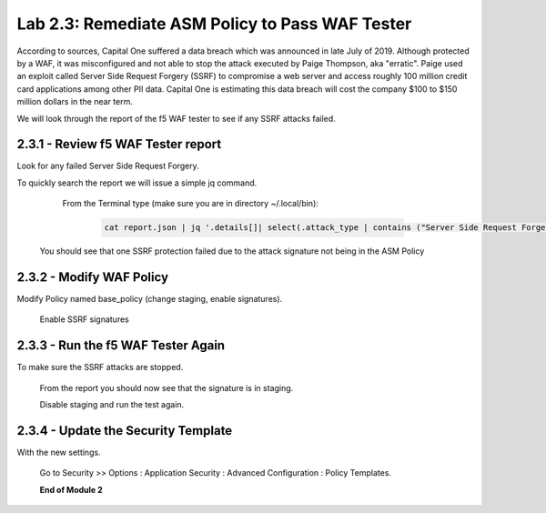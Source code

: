 Lab 2.3: Remediate ASM Policy to Pass WAF Tester
=====================================================

According to sources, Capital One suffered a data breach which was announced in late July of 2019.  
Although protected by a WAF, it was misconfigured and not able to stop the attack executed by Paige Thompson, 
aka "erratic".  Paige used an exploit called Server Side Request Forgery (SSRF) to compromise a web server
and access roughly 100 million credit card applications among other PII data. Capital One is estimating this data breach will 
cost the company $100 to $150 million dollars in the near term.  

We will look through the report of the f5 WAF tester to see if any SSRF attacks failed.

2.3.1 - Review f5 WAF Tester report
~~~~~~~~~~~~~~~~~~~~~~~~~~~~~~~~~~~~

Look for any failed Server Side Request Forgery.

To quickly search the report we will issue a simple jq command.

	From the Terminal type (make sure you are in directory ~/.local/bin): 

		.. code-block:: bash

			cat report.json | jq '.details[]| select(.attack_type | contains ("Server Side Request Forgery")) | .attack_type, .results[]'

    You should see that one SSRF protection failed due to the attack signature not being in the ASM Policy
	
2.3.2 - Modify WAF Policy
~~~~~~~~~~~~~~~~~~~~~~~~~~~~~~~~~~~~~

Modify Policy named base_policy (change staging, enable signatures).

    Enable SSRF signatures
   
2.3.3 -	Run the f5 WAF Tester Again 
~~~~~~~~~~~~~~~~~~~~~~~~~~~~~~~~~~~~~

To make sure the SSRF attacks are stopped.

    From the report you should now see that the signature is in staging.  
    
    Disable staging and run the test again.

2.3.4 -	Update the Security Template
~~~~~~~~~~~~~~~~~~~~~~~~~~~~~~~~~~~~~~

With the new settings.

    Go to Security >> Options : Application Security : Advanced Configuration : Policy Templates.

    .. image:: images/policy-template.png

	Go to the last page and click on owasptop_10_agility template

    .. image:: images/owasptop_10_agility.png

	Under the Template File line, choose “Use existing security policy” and select the policy you just modified.

        .. image:: images/policy_template.png

	Click Update.

	





    **End of Module 2**